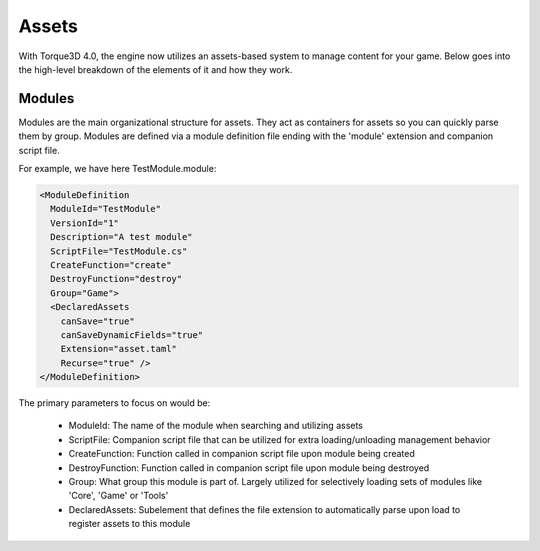 Assets
========

With Torque3D 4.0, the engine now utilizes an assets-based system to manage content for your game. 
Below goes into the high-level breakdown of the elements of it and how they work.

Modules
------------
Modules are the main organizational structure for assets. They act as containers for assets so you
can quickly parse them by group. Modules are defined via a module definition file ending with the 'module' extension and companion script file.

For example, we have here TestModule.module:

.. code-block:: rst

  <ModuleDefinition
    ModuleId="TestModule"
    VersionId="1"
    Description="A test module"
    ScriptFile="TestModule.cs"
    CreateFunction="create"
    DestroyFunction="destroy"
    Group="Game">
    <DeclaredAssets
      canSave="true"
      canSaveDynamicFields="true"
      Extension="asset.taml"
      Recurse="true" />
  </ModuleDefinition>

The primary parameters to focus on would be:

  * ModuleId: The name of the module when searching and utilizing assets
  * ScriptFile: Companion script file that can be utilized for extra loading/unloading management behavior
  * CreateFunction: Function called in companion script file upon module being created
  * DestroyFunction: Function called in companion script file upon module being destroyed
  * Group: What group this module is part of. Largely utilized for selectively loading sets of modules like 'Core', 'Game' or 'Tools'
  * DeclaredAssets: Subelement that defines the file extension to automatically parse upon load to register assets to this module
